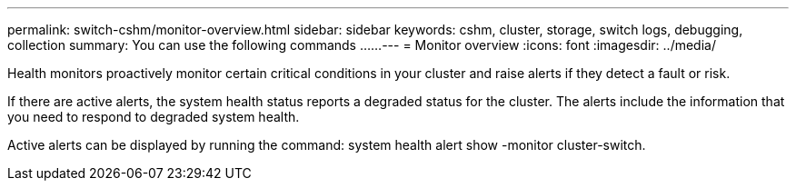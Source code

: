 ---
permalink: switch-cshm/monitor-overview.html
sidebar: sidebar
keywords: cshm, cluster, storage, switch logs, debugging, collection
summary: You can use the following commands ......
---
= Monitor overview 
:icons: font
:imagesdir: ../media/

[.lead]
Health monitors proactively monitor certain critical conditions in your cluster and raise alerts if they detect a fault or risk.

If there are active alerts, the system health status reports a degraded status for the cluster.
The alerts include the information that you need to respond to degraded system health.

Active alerts can be displayed by running the command: system health alert show -monitor cluster-switch.